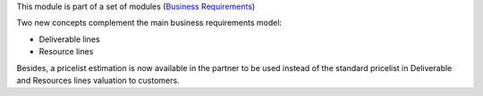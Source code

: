 This module is part of a set of modules (`Business Requirements <https://github.com/OCA/business-requirement/blob/10.0/README.md>`_)

Two new concepts complement the main business requirements model:

* Deliverable lines
* Resource lines

Besides, a pricelist estimation is now available in the partner to be used instead of the standard
pricelist in Deliverable and Resources lines valuation to customers.